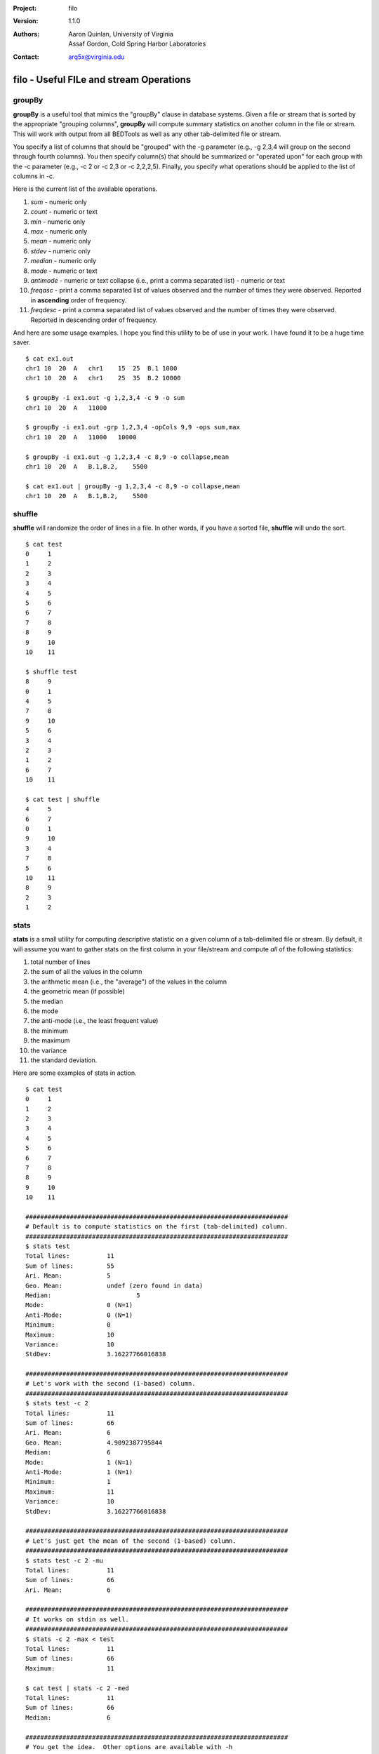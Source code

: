 :Project: filo
:Version: 1.1.0
:Authors: - Aaron Quinlan, University of Virginia
          - Assaf Gordon, Cold Spring Harbor Laboratories
:Contact: arq5x@virginia.edu

=========================================
filo - Useful FILe and stream Operations
=========================================

groupBy
-------
**groupBy** is a useful tool that mimics the "groupBy" clause in database systems. Given a file or stream that is sorted by the appropriate "grouping columns", **groupBy** will compute summary statistics on another column in the file or stream. This will work with output from all BEDTools as well as any other tab-delimited file or stream.

You specify a list of columns that should be "grouped" with the -g parameter (e.g., -g 2,3,4 will group on the second through fourth columns).  You then specify column(s) that should be summarized or "operated upon" for each group with the -c parameter (e.g., -c 2 or -c 2,3 or -c 2,2,2,5).  Finally, you specify what operations should be applied to the list of columns in -c.  

Here is the current list of the available operations.

1. *sum* - numeric only
2. *count* - numeric or text 
3. *min* - numeric only 
4. *max* - numeric only 
5. *mean* - numeric only 
6. *stdev* - numeric only 
7. *median* - numeric only 
8. *mode* - numeric or text 
9. *antimode* - numeric or text collapse (i.e., print a comma separated list) - numeric or text 
10. *freqasc* - print a comma separated list of values observed and the number of times they were observed. Reported in **ascending** order of frequency.
11. *freqdesc* - print a comma separated list of values observed and the number of times they were observed. Reported in descending order of frequency.

And here are some usage examples.  I hope you find this utility to be of use in your work.  I have found it to be a huge time saver.

::

  $ cat ex1.out
  chr1 10  20  A   chr1    15  25  B.1 1000
  chr1 10  20  A   chr1    25  35  B.2 10000
  
  $ groupBy -i ex1.out -g 1,2,3,4 -c 9 -o sum
  chr1 10  20  A   11000
  
  $ groupBy -i ex1.out -grp 1,2,3,4 -opCols 9,9 -ops sum,max
  chr1 10  20  A   11000   10000
  
  $ groupBy -i ex1.out -g 1,2,3,4 -c 8,9 -o collapse,mean
  chr1 10  20  A   B.1,B.2,    5500
  
  $ cat ex1.out | groupBy -g 1,2,3,4 -c 8,9 -o collapse,mean
  chr1 10  20  A   B.1,B.2,    5500


shuffle
-------
**shuffle** will randomize the order of lines in a file.  In other words, if you have a sorted file, **shuffle** will undo the sort.

::

  $ cat test
  0	1
  1	2
  2	3
  3	4
  4	5
  5	6
  6	7
  7	8
  8	9
  9	10
  10	11

  $ shuffle test
  8	9
  0	1
  4	5
  7	8
  9	10
  5	6
  3	4
  2	3
  1	2
  6	7
  10	11

  $ cat test | shuffle
  4	5
  6	7
  0	1
  9	10
  3	4
  7	8
  5	6
  10	11
  8	9
  2	3
  1	2



stats
-----
**stats** is a small utility for computing descriptive statistic on a given column of a tab-delimited file or stream.  By default, it will assume you want to gather stats on the first column in your file/stream and compute *all* of the following statistics:

1. total number of lines
2. the sum of all the values in the column
3. the arithmetic mean (i.e., the "average") of the values in the column
4. the geometric mean (if possible)
5. the median
6. the mode
7. the anti-mode (i.e., the least frequent value)
8. the minimum
9. the maximum
10. the variance
11. the standard deviation.

Here are some examples of stats in action.

::
  
  $ cat test
  0	1
  1	2
  2	3
  3	4
  4	5
  5	6
  6	7
  7	8
  8	9
  9	10
  10	11

  #######################################################################
  # Default is to compute statistics on the first (tab-delimited) column.
  #######################################################################
  $ stats test
  Total lines:		11
  Sum of lines:		55
  Ari. Mean:		5
  Geo. Mean:		undef (zero found in data)
  Median:			5
  Mode:			0 (N=1)
  Anti-Mode:		0 (N=1)
  Minimum:		0
  Maximum:		10
  Variance:		10
  StdDev:		3.16227766016838

  #######################################################################
  # Let's work with the second (1-based) column.
  #######################################################################
  $ stats test -c 2
  Total lines:		11
  Sum of lines:		66
  Ari. Mean:		6
  Geo. Mean:		4.9092387795844
  Median:		6
  Mode:			1 (N=1)
  Anti-Mode:		1 (N=1)
  Minimum:		1
  Maximum:		11
  Variance:		10
  StdDev:		3.16227766016838

  #######################################################################
  # Let's just get the mean of the second (1-based) column.
  #######################################################################
  $ stats test -c 2 -mu
  Total lines:		11
  Sum of lines:		66
  Ari. Mean:		6

  #######################################################################
  # It works on stdin as well.
  #######################################################################
  $ stats -c 2 -max < test
  Total lines:		11
  Sum of lines:		66
  Maximum:		11

  $ cat test | stats -c 2 -med
  Total lines:		11
  Sum of lines:		66
  Median:		6

  #######################################################################
  # You get the idea.  Other options are available with -h
  #######################################################################





